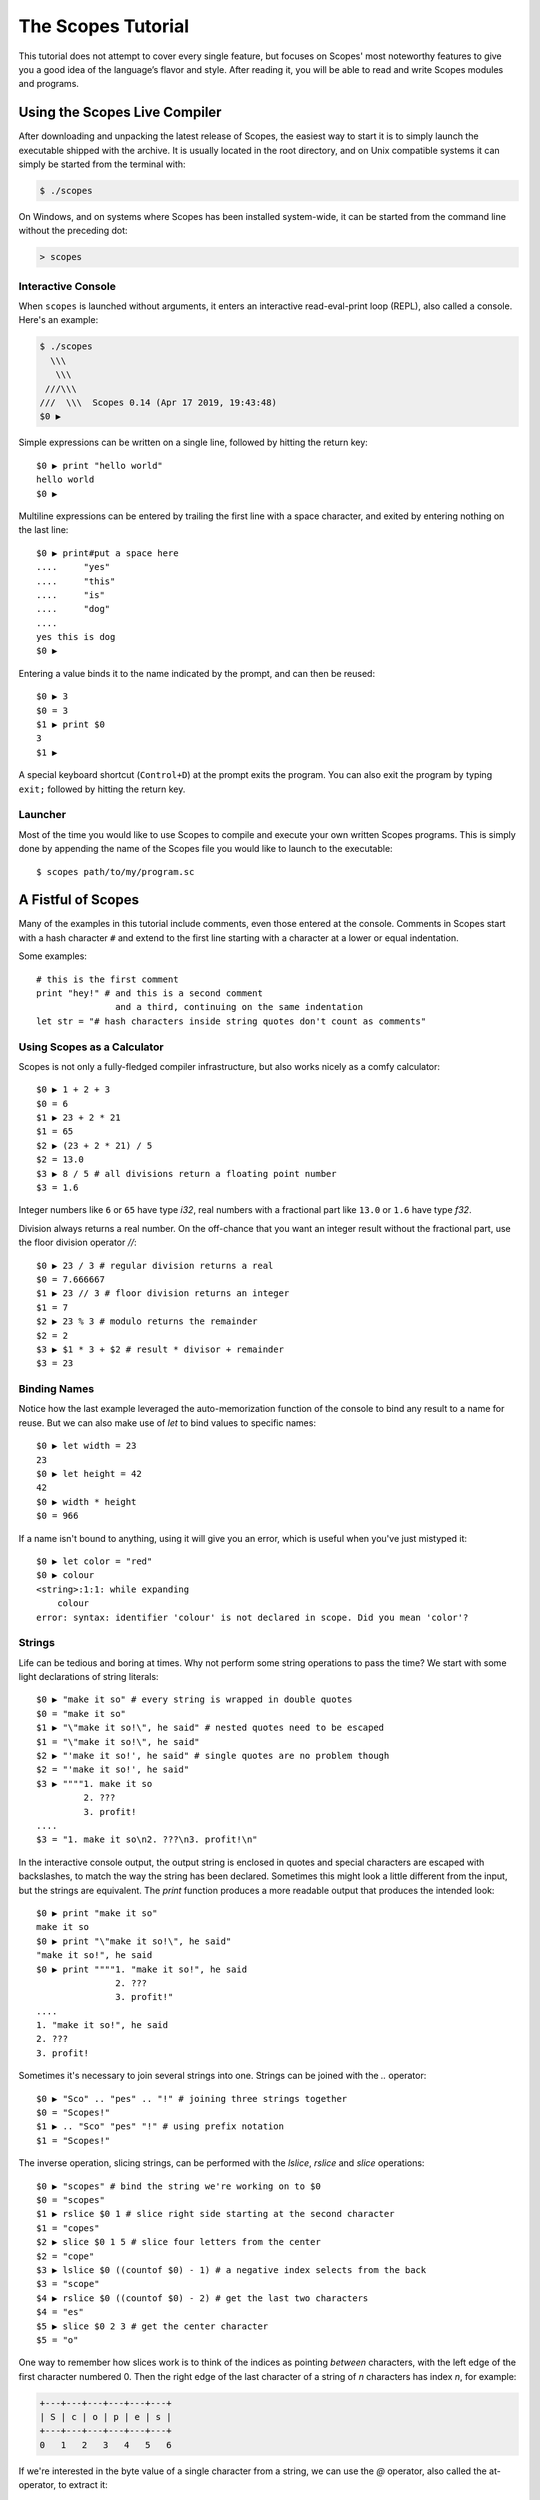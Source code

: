 The Scopes Tutorial
===================

This tutorial does not attempt to cover every single feature, but focuses
on Scopes' most noteworthy features to give you a good idea of the
language’s flavor and style. After reading it, you will be able to read and
write Scopes modules and programs.

Using the Scopes Live Compiler
------------------------------

After downloading and unpacking the latest release of Scopes, the easiest way
to start it is to simply launch the executable shipped with the archive. It
is usually located in the root directory, and on Unix compatible systems
it can simply be started from the terminal with:

..  code-block:: none

    $ ./scopes

On Windows, and on systems where Scopes has been installed system-wide, it can
be started from the command line without the preceding dot:

..  code-block:: none

    > scopes

Interactive Console
```````````````````

When ``scopes`` is launched without arguments, it enters an interactive
read-eval-print loop (REPL), also called a console. Here's an example:

..  code-block:: none

    $ ./scopes
      \\\
       \\\
     ///\\\
    ///  \\\  Scopes 0.14 (Apr 17 2019, 19:43:48)
    $0 ▶

Simple expressions can be written on a single line, followed by hitting the
return key::

    $0 ▶ print "hello world"
    hello world
    $0 ▶

Multiline expressions can be entered by trailing the first line with a space
character, and exited by entering nothing on the last line::

    $0 ▶ print#put a space here
    ....     "yes"
    ....     "this"
    ....     "is"
    ....     "dog"
    ....
    yes this is dog
    $0 ▶

Entering a value binds it to the name indicated by the prompt, and can then
be reused::

    $0 ▶ 3
    $0 = 3
    $1 ▶ print $0
    3
    $1 ▶

A special keyboard shortcut (``Control+D``) at the prompt exits the program.
You can also exit the program by typing ``exit;`` followed by hitting the
return key.

Launcher
````````

Most of the time you would like to use Scopes to compile and execute your own
written Scopes programs. This is simply done by appending the name of the
Scopes file you would like to launch to the executable::

    $ scopes path/to/my/program.sc

A Fistful of Scopes
-------------------

Many of the examples in this tutorial include comments, even those entered at
the console. Comments in Scopes start with a hash character ``#`` and extend
to the first line starting with a character at a lower or equal indentation.

Some examples::

    # this is the first comment
    print "hey!" # and this is a second comment
                   and a third, continuing on the same indentation
    let str = "# hash characters inside string quotes don't count as comments"

Using Scopes as a Calculator
````````````````````````````

Scopes is not only a fully-fledged compiler infrastructure, but also works
nicely as a comfy calculator::

    $0 ▶ 1 + 2 + 3
    $0 = 6
    $1 ▶ 23 + 2 * 21
    $1 = 65
    $2 ▶ (23 + 2 * 21) / 5
    $2 = 13.0
    $3 ▶ 8 / 5 # all divisions return a floating point number
    $3 = 1.6

Integer numbers like ``6`` or ``65`` have type `i32`, real numbers with a
fractional part like ``13.0`` or ``1.6`` have type `f32`.

Division always returns a real number. On the off-chance that you want an
integer result without the fractional part, use the floor division operator
`//`::

    $0 ▶ 23 / 3 # regular division returns a real
    $0 = 7.666667
    $1 ▶ 23 // 3 # floor division returns an integer
    $1 = 7
    $2 ▶ 23 % 3 # modulo returns the remainder
    $2 = 2
    $3 ▶ $1 * 3 + $2 # result * divisor + remainder
    $3 = 23

Binding Names
`````````````

Notice how the last example leveraged the auto-memorization function of the
console to bind any result to a name for reuse. But we can also make use of
`let` to bind values to specific names::

    $0 ▶ let width = 23
    23
    $0 ▶ let height = 42
    42
    $0 ▶ width * height
    $0 = 966

If a name isn't bound to anything, using it will give you an error, which is
useful when you've just mistyped it::

    $0 ▶ let color = "red"
    $0 ▶ colour
    <string>:1:1: while expanding
        colour
    error: syntax: identifier 'colour' is not declared in scope. Did you mean 'color'?

Strings
```````

Life can be tedious and boring at times. Why not perform some string operations
to pass the time? We start with some light declarations of string literals::

    $0 ▶ "make it so" # every string is wrapped in double quotes
    $0 = "make it so"
    $1 ▶ "\"make it so!\", he said" # nested quotes need to be escaped
    $1 = "\"make it so!\", he said"
    $2 ▶ "'make it so!', he said" # single quotes are no problem though
    $2 = "'make it so!', he said"
    $3 ▶ """"1. make it so
             2. ???
             3. profit!
    ....
    $3 = "1. make it so\n2. ???\n3. profit!\n"

In the interactive console output, the output string is enclosed in quotes and
special characters are escaped with backslashes, to match the way the string
has been declared. Sometimes this might look a little different from the input,
but the strings are equivalent. The `print` function produces a more readable
output that produces the intended look::

    $0 ▶ print "make it so"
    make it so
    $0 ▶ print "\"make it so!\", he said"
    "make it so!", he said
    $0 ▶ print """"1. "make it so!", he said
                   2. ???
                   3. profit!"
    ....
    1. "make it so!", he said
    2. ???
    3. profit!

Sometimes it's necessary to join several strings into one. Strings can be
joined with the `..` operator::

    $0 ▶ "Sco" .. "pes" .. "!" # joining three strings together
    $0 = "Scopes!"
    $1 ▶ .. "Sco" "pes" "!" # using prefix notation
    $1 = "Scopes!"

The inverse operation, slicing strings, can be performed with the `lslice`,
`rslice` and `slice` operations::

    $0 ▶ "scopes" # bind the string we're working on to $0
    $0 = "scopes"
    $1 ▶ rslice $0 1 # slice right side starting at the second character
    $1 = "copes"
    $2 ▶ slice $0 1 5 # slice four letters from the center
    $2 = "cope"
    $3 ▶ lslice $0 ((countof $0) - 1) # a negative index selects from the back
    $3 = "scope"
    $4 ▶ rslice $0 ((countof $0) - 2) # get the last two characters
    $4 = "es"
    $5 ▶ slice $0 2 3 # get the center character
    $5 = "o"

One way to remember how slices work is to think of the indices as pointing
*between* characters, with the left edge of the first character numbered 0. Then
the right edge of the last character of a string of *n* characters has index *n*,
for example:

..  code-block:: none

     +---+---+---+---+---+---+
     | S | c | o | p | e | s |
     +---+---+---+---+---+---+
     0   1   2   3   4   5   6

If we're interested in the byte value of a single character from a string, we
can use the `@` operator, also called the at-operator, to extract it::

    $0 ▶ "abc" @ 0
    $0 = 97:i8
    $1 ▶ "abc" @ 1
    $1 = 98:i8
    $2 ▶ "abc" @ 2
    $2 = 99:i8
    $3 ▶ "abc" @ ((countof "abc") - 1) # get the last character
    $3 = 99:i8

The `countof` operation returns the byte length of a string::

    $2 ▶ countof "six"
    $2 = 3:usize
    $3 ▶ countof "three"
    $3 = 5:usize
    $4 ▶ countof "five"
    $4 = 4:usize

A Mild Breeze of Programming
````````````````````````````

Many calculations require repeating an operation several times, and of course
Scopes can also do that. For instance, here is one of the typical examples
for such a task, computing the first few numbers of the fibonacci sequence::

    $0 ▶ loop (a b = 0 1)
    ....     if (b < 10)
    ....         print b
    ....         repeat b (a + b)
    ....     else
    ....         break b
    ....
    1
    1
    2
    3
    5
    8
    $0 = 13

This example introduces several new features.

* The first line declares the entry point of a loop so we can jump back
  (see the fourth line), bind new values to ``a`` and ``b``, and perform the same
  operations again.
* The first line also performs multiple assignments at the same time. ``a`` is
  initially bound to ``0``, while ``b`` is initialized to ``1``. When we jump
  to this assignment again in line four, ``a`` will be bound to ``b``, while
  ``b`` will be bound to the result of calculating ``(a + b)``.
* In the second line, we perform a *conditional operation*. That is, the
  indented block formed by lines three and four is only executed if the
  expression ``(b < 10)`` evaluates to `true`. In other words: we are going
  to be performing the loop as long as ``b`` is smaller than ``10``.
* In line 5, we introduce the alternative block to be executed when ``b``
  is greater or equal to ``10``.
* In line 6, we break from the loop, returning the final value of ``b``.
* Scopes offers a set of comparison operators for all basic types. You can
  compare any two numbers using `<` (less than), `>` (greater than),
  `==` (equal to), `<=` (less than or equal to), `>=` (greater than or equal to)
  and `\!=` (not equal to).
* The body of the conditional block is indented: indentation is Scopes' way of
  grouping statements. At the console, you have to type a tab or four spaces for
  each indented line. In practice you will prepare more complicated input for
  Scopes with a text editor; all decent text editors have an auto-indent
  facility. Note that each line within a basic block must be indented by the
  same amount.

Controlling Flow
----------------

Let's get a little deeper into ways you can structure control flow in Scopes.

`if` Expressions
````````````````

You have seen a small bit of `if` in that fibonacci example. `if` is your
go-to solution for any task that requires the program to make decisions.
Another example::

    $0 ▶ __prompt "please enter a word: " ""
    please enter a word: bang
    $0 $1 = true "bang"
    $2 ▶ if ($1 < "n")
    ....     print "early in the dictionary, good choice!"
    .... elseif ($1 == "scopes")
    ....     print "oh, a very good word!"
    .... elseif ($1 == "")
    ....     print "that's no word at all!"
    .... else
    ....     print "late in the dictionary, nice!"
    ....
    early in the dictionary, good choice!

You can also use `if` to decide on an expression::

    $0 ▶ print "you chose"
    ....     if true
    ....         "poorly"
    ....     else
    ....         "wisely"
    ....
    you chose poorly

Defining Functions
``````````````````

Let's generalize the fibonacci example from earlier to a function that can
write numbers from the fibonacci sequence up to an arbitrary boundary::

    $0 ▶ fn fib (n) # write Fibonacci series up to n
    ....     loop (a b = 0 1)
    ....         if (a < n)
    ....             io-write! (repr a)
    ....             io-write! " "
    ....             repeat b (a + b)
    ....         else
    ....             io-write! "\n"
    ....             break b
    ....
    fib:Closure
    $0 ▶ fib 2000 # call the function we just defined
    0 1 1 2 3 5 8 13 21 34 55 89 144 233 377 610 987 1597
    $0 = 4181

The keyword `fn` introduces a function definition. It must be followed by an
optional name and a list of formal parameters. All expressions that follow
form the body of the function and it's good taste to indent them.

Executing (also called *applying*) a function binds the passed arguments to its
formal parameters and performs the actions within the function with that
argument standing in.

In this example, ``n`` is bound to ``2000``, all instances of ``n`` in the body
of ``fib`` are replaced with ``2000``, and therefore the loop is executed until
the condition ``a < 2000`` is `true`.

